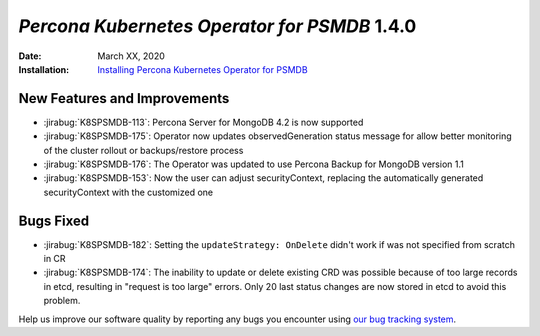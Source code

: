 .. _K8SPSMDB-1.4.0:

================================================================================
*Percona Kubernetes Operator for PSMDB* 1.4.0
================================================================================

:Date: March XX, 2020

:Installation: `Installing Percona Kubernetes Operator for PSMDB <https://www.percona.com/doc/kubernetes-operator-for-psmongodb/index.html#installation>`_

New Features and Improvements
================================================================================

* :jirabug:`K8SPSMDB-113`: Percona Server for MongoDB 4.2 is now supported
* :jirabug:`K8SPSMDB-175`: Operator now updates observedGeneration status message for allow better monitoring of the cluster rollout or backups/restore process
* :jirabug:`K8SPSMDB-176`: The Operator was updated to use Percona Backup for MongoDB version 1.1
* :jirabug:`K8SPSMDB-153`: Now the user can adjust securityContext, replacing the automatically generated securityContext with the customized one

Bugs Fixed
================================================================================

* :jirabug:`K8SPSMDB-182`: Setting the ``updateStrategy: OnDelete`` didn't work if was not specified from scratch in CR
* :jirabug:`K8SPSMDB-174`: The inability to update or delete existing CRD was possible because of too large records in etcd, resulting in "request is too large" errors. Only 20 last status changes are now stored in etcd to avoid this problem.

Help us improve our software quality by reporting any bugs you encounter using
`our bug tracking system <https://jira.percona.com/secure/Dashboard.jspa>`_.
